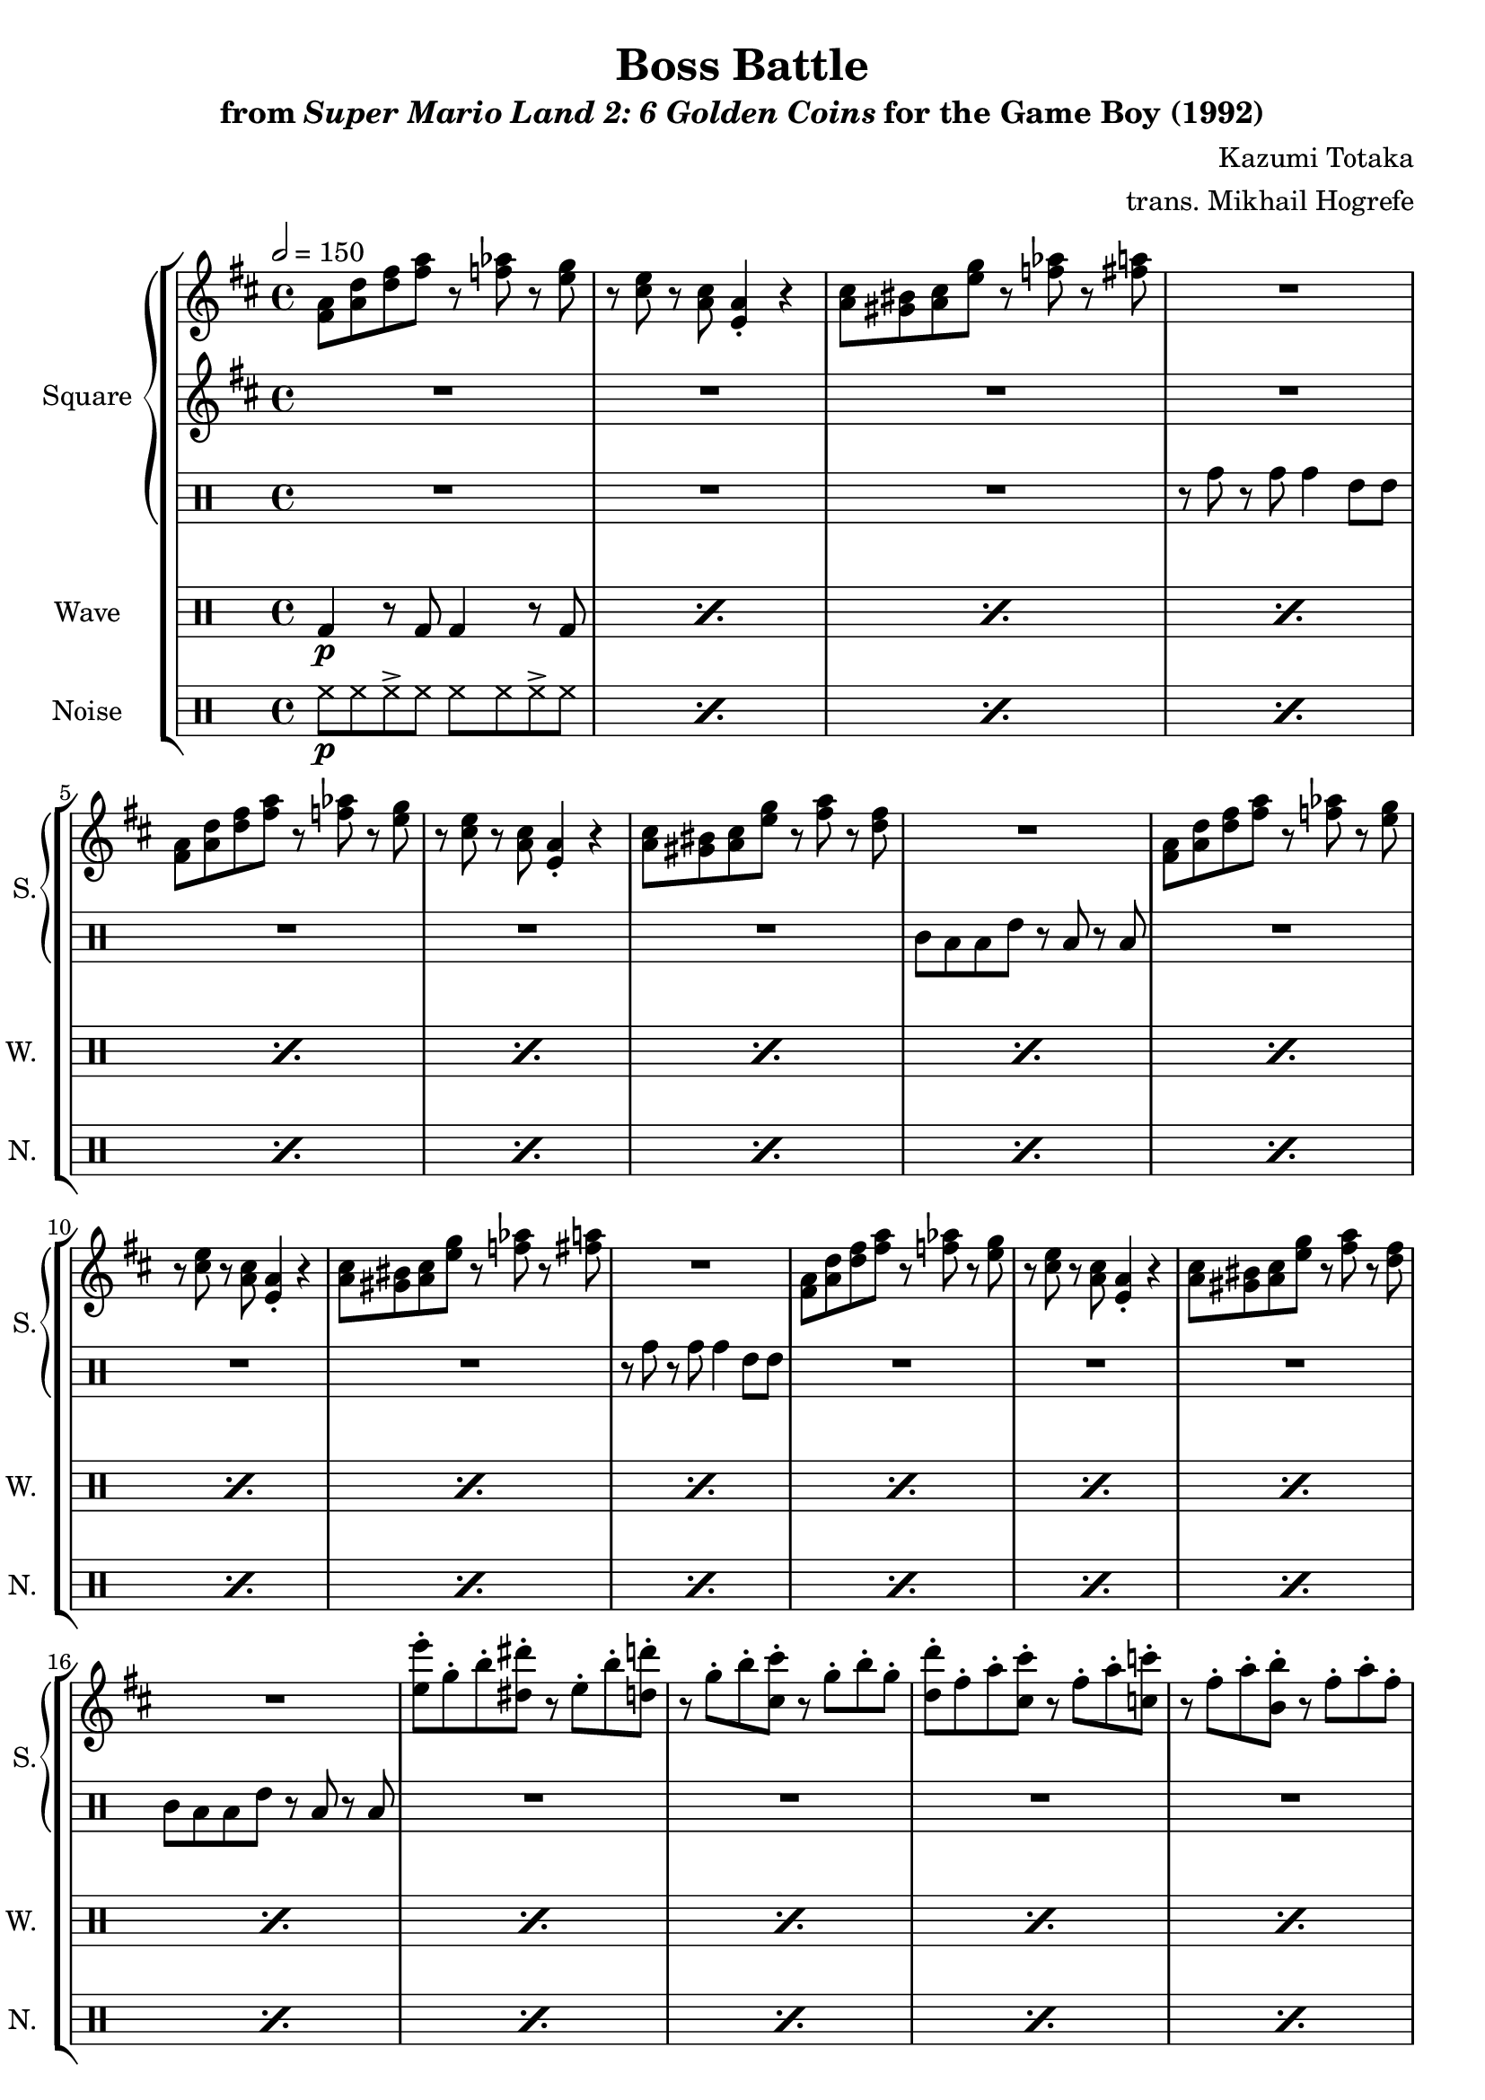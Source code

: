\version "2.22.0"

smaller = {
    \set fontSize = #-3
    \override Stem #'length-fraction = #0.56
    \override Beam #'thickness = #0.2688
    \override Beam #'length-fraction = #0.56
}

\book {
    \header {
        title = "Boss Battle"
        subtitle = \markup { "from" {\italic "Super Mario Land 2: 6 Golden Coins"} "for the Game Boy (1992)" }
        composer = "Kazumi Totaka"
        arranger = "trans. Mikhail Hogrefe"
    }

    \score {
        {
            \new StaffGroup <<
                \new GrandStaff <<
                    \set GrandStaff.instrumentName = "Square"
                    \set GrandStaff.shortInstrumentName = "S."
                    \new Staff \relative c' {     
\key d \major
\tempo 2 = 150
                        \repeat volta 2 {
<fis a>8 <a d> <d fis> <fis a> r <f aes> r <e g> |
r8 <cis e> r <a cis> <e a>4-. r |
<a cis>8 <gis bis> <a cis> <e' g> r <f aes> r <fis a> |
R1 |
<fis, a>8 <a d> <d fis> <fis a> r <f aes> r <e g> |
r8 <cis e> r <a cis> <e a>4-. r |
<a cis>8 <gis bis> <a cis> <e' g> r <fis a> r <d fis> |
R1 |
<fis, a>8 <a d> <d fis> <fis a> r <f aes> r <e g> |
r8 <cis e> r <a cis> <e a>4-. r |
<a cis>8 <gis bis> <a cis> <e' g> r <f aes> r <fis a> |
R1 |
<fis, a>8 <a d> <d fis> <fis a> r <f aes> r <e g> |
r8 <cis e> r <a cis> <e a>4-. r |
<a cis>8 <gis bis> <a cis> <e' g> r <fis a> r <d fis> |
R1 |
<e e'>8-. g-. b-. <dis, dis'>-. r e-. b'-. <d, d'>-. |
r8 g-. b-. <cis, cis'>-. r g'-. b-. g-. |
<d d'>8-. fis-. a-. <cis, cis'>-. r fis-. a-. <c, c'>-. |
r8 fis-. a-. <b, b'>-. r fis'-. a-. fis-. |
<e e'>8-. g-. b-. <dis, dis'>-. r e-. b'-. <d, d'>-. |
r8 g-. b-. <cis, cis'>-. r g'-. b-. g-. |
R1*4
                        }
\once \override Score.RehearsalMark.self-alignment-X = #RIGHT
\mark \markup { \fontsize #-2 "Loop forever" }
                    }

                    \new Staff \relative c' {                 
\key d \major
R1*22
<a cis>8 <b d> r <cis e> r2 |
<a cis>8 <b d> r <cis e> r2 |
<a cis>8 <b d> r <cis e> r <d fis> r <e g> |
r8 <fis a> r <g b> r4 <a a''> |
                    }

                    \new DrumStaff {
                        \drummode {
R1*3
r8 tomh r tomh tomh4 tommh8 tommh |
R1*3
tomml8 toml toml tommh r toml r toml |
R1*3
r8 tomh r tomh tomh4 tommh8 tommh |
R1*3
tomml8 toml toml tommh r toml r toml |
R1*10
                        }
                    }
                >>

                \new DrumStaff {
                    \drummode {
                        \set Staff.instrumentName="Wave"
                        \set Staff.shortInstrumentName="W."
\repeat percent 26 { bd4\p r8 bd bd4 r8 bd | }
                    }
                }

                \new DrumStaff {
                    \drummode {
                        \set Staff.instrumentName="Noise"
                        \set Staff.shortInstrumentName="N."
\repeat percent 26 { hh8\p hh hh-> hh hh hh hh-> hh | }
                    }
                }
            >>
        }
        \layout {
            \context {
                \Staff
                \RemoveEmptyStaves
            }
            \context {
                \DrumStaff
                \RemoveEmptyStaves
            }
        }
    }
}
